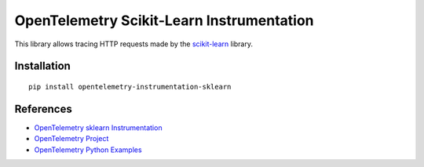 OpenTelemetry Scikit-Learn Instrumentation
==========================================

|pypi|

.. |pypi| image:: https://badge.fury.io/py/opentelemetry-instrumentation-sklearn.svg
   :target: https://pypi.org/project/opentelemetry-instrumentation-sklearn/

This library allows tracing HTTP requests made by the
`scikit-learn <https://scikit-learn.org/stable/>`_ library.

Installation
------------

::

     pip install opentelemetry-instrumentation-sklearn

References
----------

* `OpenTelemetry sklearn Instrumentation <https://opentelemetry-python-contrib.readthedocs.io/en/latest/instrumentation/sklearn/sklearn.html>`_
* `OpenTelemetry Project <https://opentelemetry.io/>`_
* `OpenTelemetry Python Examples <https://github.com/open-telemetry/opentelemetry-python/tree/main/docs/examples>`_
